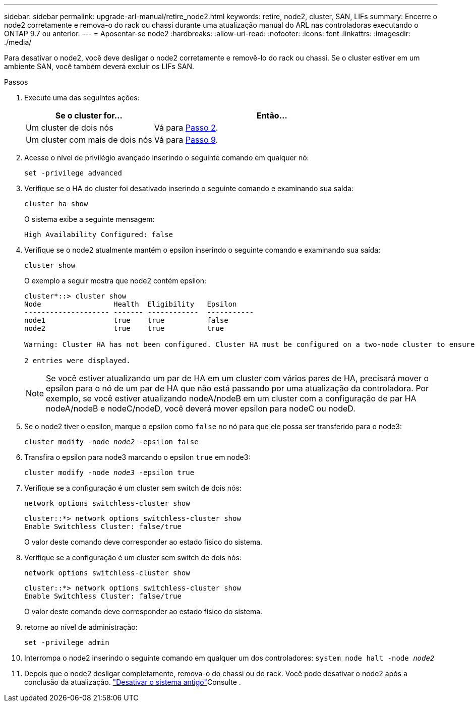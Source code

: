 ---
sidebar: sidebar 
permalink: upgrade-arl-manual/retire_node2.html 
keywords: retire, node2, cluster, SAN, LIFs 
summary: Encerre o node2 corretamente e remova-o do rack ou chassi durante uma atualização manual do ARL nas controladoras executando o ONTAP 9.7 ou anterior. 
---
= Aposentar-se node2
:hardbreaks:
:allow-uri-read: 
:nofooter: 
:icons: font
:linkattrs: 
:imagesdir: ./media/


[role="lead"]
Para desativar o node2, você deve desligar o node2 corretamente e removê-lo do rack ou chassi. Se o cluster estiver em um ambiente SAN, você também deverá excluir os LIFs SAN.

.Passos
. Execute uma das seguintes ações:
+
[cols="35,65"]
|===
| Se o cluster for... | Então... 


| Um cluster de dois nós | Vá para <<man_retire_2_Step2,Passo 2>>. 


| Um cluster com mais de dois nós | Vá para <<man_retire_2_Step9,Passo 9>>. 
|===
. [[man_remove_2_Step2]]Acesse o nível de privilégio avançado inserindo o seguinte comando em qualquer nó:
+
`set -privilege advanced`

. Verifique se o HA do cluster foi desativado inserindo o seguinte comando e examinando sua saída:
+
`cluster ha show`

+
O sistema exibe a seguinte mensagem:

+
[listing]
----
High Availability Configured: false
----
. Verifique se o node2 atualmente mantém o epsilon inserindo o seguinte comando e examinando sua saída:
+
`cluster show`

+
O exemplo a seguir mostra que node2 contém epsilon:

+
[listing]
----
cluster*::> cluster show
Node                 Health  Eligibility   Epsilon
-------------------- ------- ------------  -----------
node1                true    true          false
node2                true    true          true

Warning: Cluster HA has not been configured. Cluster HA must be configured on a two-node cluster to ensure data access availability in the event of storage failover. Use the "cluster ha modify -configured true" command to configure cluster HA.

2 entries were displayed.
----
+

NOTE: Se você estiver atualizando um par de HA em um cluster com vários pares de HA, precisará mover o epsilon para o nó de um par de HA que não está passando por uma atualização da controladora. Por exemplo, se você estiver atualizando nodeA/nodeB em um cluster com a configuração de par HA nodeA/nodeB e nodeC/nodeD, você deverá mover epsilon para nodeC ou nodeD.

. Se o node2 tiver o epsilon, marque o epsilon como `false` no nó para que ele possa ser transferido para o node3:
+
`cluster modify -node _node2_ -epsilon false`

. Transfira o epsilon para node3 marcando o epsilon `true` em node3:
+
`cluster modify -node _node3_ -epsilon true`

. Verifique se a configuração é um cluster sem switch de dois nós:
+
`network options switchless-cluster show`

+
[listing]
----
cluster::*> network options switchless-cluster show
Enable Switchless Cluster: false/true
----
+
O valor deste comando deve corresponder ao estado físico do sistema.

. Verifique se a configuração é um cluster sem switch de dois nós:
+
`network options switchless-cluster show`

+
[listing]
----
cluster::*> network options switchless-cluster show
Enable Switchless Cluster: false/true
----
+
O valor deste comando deve corresponder ao estado físico do sistema.

. [[man_remove_2_Step9]]retorne ao nível de administração:
+
`set -privilege admin`

. Interrompa o node2 inserindo o seguinte comando em qualquer um dos controladores:
`system node halt -node _node2_`
. Depois que o node2 desligar completamente, remova-o do chassi ou do rack. Você pode desativar o node2 após a conclusão da atualização. link:decommission_old_system.html["Desativar o sistema antigo"]Consulte .

